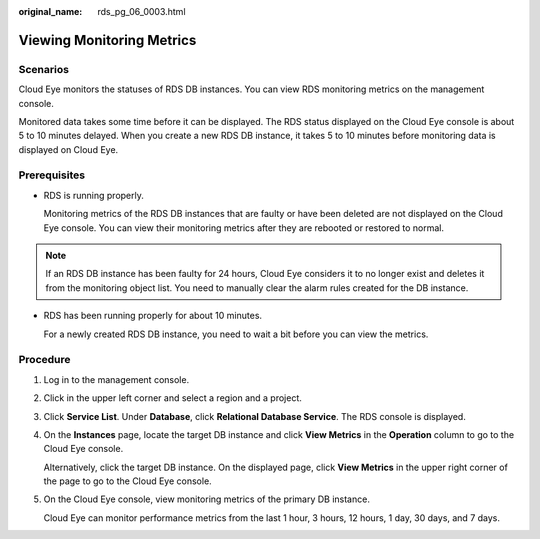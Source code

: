 :original_name: rds_pg_06_0003.html

.. _rds_pg_06_0003:

Viewing Monitoring Metrics
==========================

Scenarios
---------

Cloud Eye monitors the statuses of RDS DB instances. You can view RDS monitoring metrics on the management console.

Monitored data takes some time before it can be displayed. The RDS status displayed on the Cloud Eye console is about 5 to 10 minutes delayed. When you create a new RDS DB instance, it takes 5 to 10 minutes before monitoring data is displayed on Cloud Eye.

Prerequisites
-------------

-  RDS is running properly.

   Monitoring metrics of the RDS DB instances that are faulty or have been deleted are not displayed on the Cloud Eye console. You can view their monitoring metrics after they are rebooted or restored to normal.

.. note::

   If an RDS DB instance has been faulty for 24 hours, Cloud Eye considers it to no longer exist and deletes it from the monitoring object list. You need to manually clear the alarm rules created for the DB instance.

-  RDS has been running properly for about 10 minutes.

   For a newly created RDS DB instance, you need to wait a bit before you can view the metrics.

Procedure
---------

#. Log in to the management console.

#. Click |image1| in the upper left corner and select a region and a project.

#. Click **Service List**. Under **Database**, click **Relational Database Service**. The RDS console is displayed.

#. On the **Instances** page, locate the target DB instance and click **View Metrics** in the **Operation** column to go to the Cloud Eye console.

   Alternatively, click the target DB instance. On the displayed page, click **View Metrics** in the upper right corner of the page to go to the Cloud Eye console.

#. On the Cloud Eye console, view monitoring metrics of the primary DB instance.

   Cloud Eye can monitor performance metrics from the last 1 hour, 3 hours, 12 hours, 1 day, 30 days, and 7 days.

.. |image1| image:: /_static/images/en-us_image_0000001191211679.png
